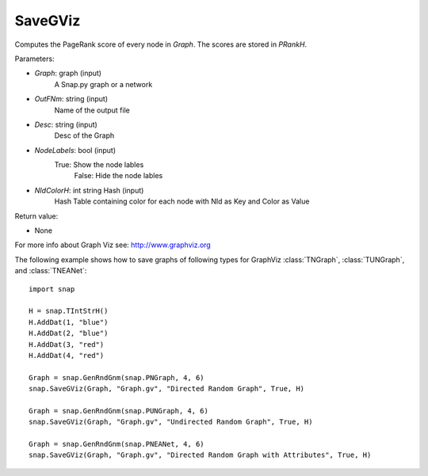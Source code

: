 SaveGViz
''''''''

.. function:: SaveGViz(Graph, OutFNm, Desc, NodeLabels, NIdColorH)

Computes the PageRank score of every node in *Graph*. The scores are stored in *PRankH*.

Parameters:

- *Graph*: graph (input)
    A Snap.py graph or a network

- *OutFNm*: string (input)
    Name of the output file

- *Desc*: string (input)
    Desc of the Graph

- *NodeLabels*: bool (input)
    True: Show the node lables 
	False: Hide the node lables

- *NIdColorH*: int string Hash (input)
    Hash Table containing color for each node with NId as Key and Color as Value

Return value:

- None

For more info about Graph Viz see: http://www.graphviz.org

The following example shows how to save graphs of following types for GraphViz
:class:`TNGraph`, :class:`TUNGraph`, and :class:`TNEANet`::

    import snap

    H = snap.TIntStrH()
    H.AddDat(1, "blue")
    H.AddDat(2, "blue")
    H.AddDat(3, "red")
    H.AddDat(4, "red")

    Graph = snap.GenRndGnm(snap.PNGraph, 4, 6)
    snap.SaveGViz(Graph, "Graph.gv", "Directed Random Graph", True, H)

    Graph = snap.GenRndGnm(snap.PUNGraph, 4, 6)
    snap.SaveGViz(Graph, "Graph.gv", "Undirected Random Graph", True, H)

    Graph = snap.GenRndGnm(snap.PNEANet, 4, 6)
    snap.SaveGViz(Graph, "Graph.gv", "Directed Random Graph with Attributes", True, H)

